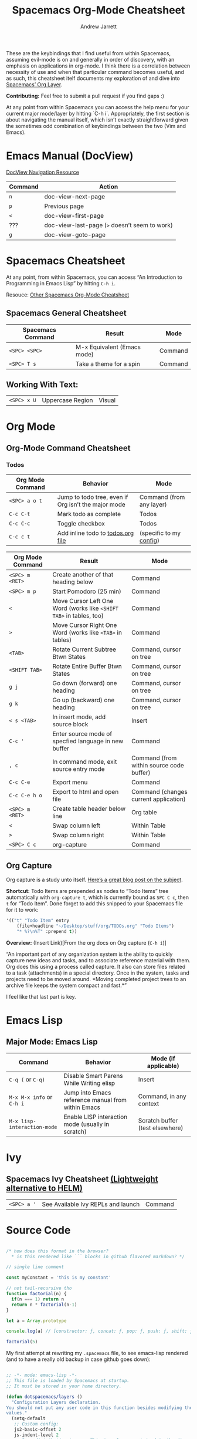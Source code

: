 #+TITLE: Spacemacs Org-Mode Cheatsheet
#+AUTHOR: Andrew Jarrett

These are the keybindings that I find useful from within Spacemacs, assuming evil-mode is on and generally in order of discovery, with an emphasis on applications in org-mode. I think there is a correlation between necessity of use and when that particular command becomes useful, and as such, this cheatsheet itelf documents my exploration of and dive into [[http://spacemacs.org/layers/+emacs/org/README.html][Spacemacs’ Org Layer]].

*Contributing:* Feel free to submit a pull request if you find gaps :)

At any point from within Spacemacs you can access the help menu for your current major mode/layer by hitting `C-h i`. Appropriately, the first section is about navigating the manual itself, which isn’t exactly straightforward given the sometimes odd combination of keybindings between the two (Vim and Emacs).

* Emacs Manual (DocView)

[[https://www.gnu.org/software/emacs/manual/html_node/emacs/DocView-Navigation.html][DocView Navigation Resource]]

| Command | Action                                        |
|---------+-----------------------------------------------|
| =n=     | doc-view-next-page                            |
| =p=     | Previous page                                 |
| =<=     | doc-view-first-page                           |
| ???     | doc-view-last-page (=>= doesn’t seem to work) |
| =g=     | doc-view-goto-page                            |

* Spacemacs Cheatsheet

At any point, from within Spacemacs, you can access “An Introduction to Programming in Emacs Lisp” by hitting =C-h i=.

Resouce: [[https://ontologicalblog.files.wordpress.com/2016/11/spacemacs_cheat_sheet_compact_1-1.pdf][Other Spacemacs Org-Mode Cheatsheet]]

** Spacemacs General Cheatsheet

 | Spacemacs Command | Result                      | Mode    |
 |-------------------+-----------------------------+---------|
 | =<SPC> <SPC>=     | M-x Equivalent (Emacs mode) | Command |
 | =<SPC> T s=       | Take a theme for a spin     | Command |

** Working With Text:
 | =<SPC> x U=       | Uppercase Region            | Visual  |

* Org Mode
** Org-Mode Command Cheatsheet

*** Todos
 | Org Mode Command | Behavior                                            | Mode                     |
 |------------------+-----------------------------------------------------+--------------------------|
 | =<SPC> a o t=    | Jump to todo tree, even if Org isn’t the major mode | Command (from any layer) |
 | =C-c C-t=        | Mark todo as complete                               | Todos                    |
 | =C-c C-c=        | Toggle checkbox                                     | Todos                    |
 | =C-c c t=        | Add inline todo to [[file:todos.org][todos.org file]]                   | (specific to my [[https://github.com/ahrjarrett/dotfiles/blob/master/.spacemacs.d/init.el#L250][config]])  |



 | Org Mode Command | Result                                                              | Mode                                     |
 |------------------+---------------------------------------------------------------------+------------------------------------------|
 | =<SPC> m <RET>=  | Create another of that heading below                                | Command                                  |
 | =<SPC> m p=      | Start Pomodoro (25 min)                                             | Command                                  |
 | =<=              | Move Cursor Left One Word (works like =<SHIFT TAB>= in tables, too) | Command                                  |
 | =>=              | Move Cursor Right One Word (works like =<TAB>= in tables)           | Command                                  |
 | =<TAB>=          | Rotate Current Subtree Btwn States                                  | Command, cursor on tree                  |
 | =<SHIFT TAB>=    | Rotate Entire Buffer Btwn States                                    | Command, cursor on tree                  |
 | =g j=            | Go down (forward) one heading                                       | Command, cursor on tree                  |
 | =g k=            | Go up (backward) one heading                                        | Command, cursor on tree                  |
 | =< s <TAB>=      | In insert mode, add source block                                    | Insert                                   |
 | =C-c '=          | Enter source mode of specfied language in new buffer                | Command                                  |
 | =, c=            | In command mode, exit source entry mode                             | Command (from within source code buffer) |
 | =C-c C-e=        | Export menu                                                         | Command                                  |
 | =C-c C-e h o=    | Export to html and open file                                        | Command (changes current application)    |
 | =<SPC> m <RET>=  | Create table header below line                                      | Org table                                |
 | =<=              | Swap column left                                                    | Within Table                             |
 | =>=              | Swap column right                                                   | Within Table                             |
 | =<SPC> C c=      | org-capture                                                         | Command                                  |

** Org Capture

 Org capture is a study unto itself. [[http://cestlaz.github.io/posts/using-emacs-23-capture-1/#.WiY5ILQ-fOQ][Here’s a great blog post on the subject]].

 *Shortcut:* Todo Items are prepended as nodes to “Todo Items” tree automatically with =org-capture t=, which is currently bound as =SPC C c=, then =t= for “Todo Item”. Done forget to add this snipped to your Spacemacs file for it to work:
 #+BEGIN_SRC emacs-lisp
 '(("t" "Todo Item" entry
     (file+headline "~/Desktop/stuff/org/TODOs.org" "Todo Items")
     "* %?\n%T" :prepend t))
 #+END_SRC

 *Overview:* (Insert Link)[From the org docs on Org capture (=C-h i=)]

 “An important part of any organization system is the ability to quickly
 capture new ideas and tasks, and to associate reference material with
 them.  Org does this using a process called capture.  It also can store
 files related to a task (attachments) in a special directory.  Once in
 the system, tasks and projects need to be moved around.  *Moving
 completed project trees to an archive file keeps the system compact and
 fast.*”

 I feel like that last part is key.
* Emacs Lisp
** Major Mode: Emacs Lisp

| Command                     | Behavior                                           | Mode (if applicable)            |
|-----------------------------+----------------------------------------------------+---------------------------------|
| =C-q (= or =C-q)=           | Disable Smart Parens While Writing elisp           | Insert                          |
| =M-x M-x info= or =C-h i=   | Jump into Emacs reference manual from within Emacs | Command, in any context         |
| =M-x lisp-interaction-mode= | Enable LISP interaction mode (usually in scratch)  | Scratch buffer (test elsewhere) |

* Ivy
** Spacemacs Ivy Cheatsheet [[http://develop.spacemacs.org/layers/+completion/ivy/README.html][(Lightweight alternative to HELM)]]

 | =<SPC> a '= | See Available Ivy REPLs and launch | Command |

* Source Code

  :LOGBOOK:
  CLOCK: [2017-12-03 Sun 08:22]--[2017-12-03 Sun 08:48] =>  0:26
  CLOCK: [2017-12-03 Sun 08:22]--[2017-12-03 Sun 08:22] =>  0:00
  :END:

#+BEGIN_SRC javascript

/* how does this format in the browser?
  * is this rendered like ``` blocks in github flavored markdown? */

// single line comment

const myConstant = 'this is my constant'

// not tail-recursive tho
function factorial(n) {
  if(n === 1) return n
  return n * factorial(n-1)
}

let a = Array.prototype

console.log(a) // [constructor: ƒ, concat: ƒ, pop: ƒ, push: ƒ, shift: ƒ, …]

factorial(5)
#+END_SRC

My first attempt at rewriting my =.spacemacs= file, to see emacs-lisp rendered (and to have a really old backup in case github goes down):

#+BEGIN_SRC emacs-lisp

;; -*- mode: emacs-lisp -*-
;; This file is loaded by Spacemacs at startup.
;; It must be stored in your home directory.

(defun dotspacemacs/layers ()
  "Configuration Layers declaration.
You should not put any user code in this function besides modifying the variable
values."
  (setq-default
   ;; Custom config:
   js2-basic-offset 2
   js-indent-level 2
   ;; Base distribution to use. This is a layer contained in the directory
   ;; `+distribution'. For now available distributions are `spacemacs-base'
   ;; or `spacemacs'. (default 'spacemacs)
   dotspacemacs-distribution 'spacemacs
   ;; Lazy installation of layers (i.e. layers are installed only when a file
   ;; with a supported type is opened). Possible values are `all', `unused'
   ;; and `nil'. `unused' will lazy install only unused layers (i.e. layers
   ;; not listed in variable `dotspacemacs-configuration-layers'), `all' will
   ;; lazy install any layer that support lazy installation even the layers
   ;; listed in `dotspacemacs-configuration-layers'. `nil' disable the lazy
   ;; installation feature and you have to explicitly list a layer in the
   ;; variable `dotspacemacs-configuration-layers' to install it.
   ;; (default 'unused)
   dotspacemacs-enable-lazy-installation 'unused
   ;; If non-nil then Spacemacs will ask for confirmation before installing
   ;; a layer lazily. (default t)
   dotspacemacs-ask-for-lazy-installation t
   ;; If non-nil layers with lazy install support are lazy installed.
   ;; List of additional paths where to look for configuration layers.
   ;; Paths must have a trailing slash (i.e. `~/.mycontribs/')
   dotspacemacs-configuration-layer-path '()
   ;; List of configuration layers to load.
   dotspacemacs-configuration-layers
   '(
     javascript
     html
     ;; ----------------------------------------------------------------
     ;; Example of useful layers you may want to use right away.
     ;; Uncomment some layer names and press <SPC f e R> (Vim style) or
     ;; <M-m f e R> (Emacs style) to install them.
     ;; ----------------------------------------------------------------
     helm
     auto-completion
     ;; better-defaults
     (colors :variables)
     clojure
     emacs-lisp
     git
     markdown
     org
     (org :variables
          org-enable-bootstrap-support t
          org-enable-reveal-js-support t)
     scheme
     (shell :variables
            shell-default-height 30
            shell-default-position 'bottom)
     themes-megapack
     ;; spell-checking
     ;; syntax-checking
     ;; version-control
     )
   ;; List of additional packages that will be installed without being
   ;; wrapped in a layer. If you need some configuration for these
   ;; packages, then consider creating a layer. You can also put the
   ;; configuration in `dotspacemacs/user-config'.
   dotspacemacs-additional-packages '()
   ;; A list of packages that cannot be updated.
   dotspacemacs-frozen-packages '()
   ;; A list of packages that will not be installed and loaded.
   dotspacemacs-excluded-packages '()
   ;; Defines the behaviour of Spacemacs when installing packages.
   ;; Possible values are `used-only', `used-but-keep-unused' and `all'.
   ;; `used-only' installs only explicitly used packages and uninstall any
   ;; unused packages as well as their unused dependencies.
   ;; `used-but-keep-unused' installs only the used packages but won't uninstall
   ;; them if they become unused. `all' installs *all* packages supported by
   ;; Spacemacs and never uninstall them. (default is `used-only')
   dotspacemacs-install-packages 'used-only))

(defun dotspacemacs/init ()
  "Initialization function.
This function is called at the very startup of Spacemacs initialization
before layers configuration.
You should not put any user code in there besides modifying the variable
values."
  ;; This setq-default sexp is an exhaustive list of all the supported
  ;; spacemacs settings.
  (setq-default
   ;; (default t)
   dotspacemacs-elpa-https t
   ;; Maximum allowed time in seconds to contact an ELPA repository.
   dotspacemacs-elpa-timeout 5
   ;; If non nil then spacemacs will check for updates at startup
   ;; when the current branch is not `develop'. Note that checking for
   ;; new versions works via git commands, thus it calls GitHub services
   ;; whenever you start Emacs. (default nil)
   dotspacemacs-check-for-update t
   ;; If non-nil, a form that evaluates to a package directory. For example, to
   ;; use different package directories for different Emacs versions, set this
   ;; to `emacs-version'.
   dotspacemacs-elpa-subdirectory nil
   ;; One of `vim', `emacs' or `hybrid'.
   ;; `hybrid' is like `vim' except that `insert state' is replaced by the
   ;; `hybrid state' with `emacs' key bindings. The value can also be a list
   ;; with `:variables' keyword (similar to layers). Check the editing styles
   ;; section of the documentation for details on available variables.
   ;; (default 'vim)
   dotspacemacs-editing-style 'vim
   ;; If non nil output loading progress in `*Messages*' buffer. (default nil)
   dotspacemacs-verbose-loading nil
   ;; Specify the startup banner. Default value is `official', it displays
   ;; the official spacemacs logo. An integer value is the index of text
   ;; banner, `random' chooses a random text banner in `core/banners'
   ;; directory. A string value must be a path to an image format supported
   ;; by your Emacs build.
   ;; If the value is nil then no banner is displayed. (default 'official)
   dotspacemacs-startup-banner 'random
   ;; List of items to show in startup buffer or an association list of
   ;; the form `(list-type . list-size)`. If nil then it is disabled.
   ;; Possible values for list-type are:
   ;; `recents' `bookmarks' `projects' `agenda' `todos'."
   ;; List sizes may be nil, in which case
   ;; `spacemacs-buffer-startup-lists-length' takes effect.
   dotspacemacs-startup-lists '((recents . 5)
                                (projects . 7))
   ;; True if the home buffer should respond to resize events.
   dotspacemacs-startup-buffer-responsive t
   ;; Default major mode of the scratch buffer (default `text-mode')
   dotspacemacs-scratch-mode 'org-mode
   ;; List of themes, the first of the list is loaded when spacemacs starts.
   ;; Press <SPC> T n to cycle to the next theme in the list (works great
   ;; with 2 themes variants, one dark and one light)
   dotspacemacs-themes '(hc-zenburn
                         leuven
                         material
                         ;;spacemacs-dark
                         ;;spacemacs-light
                        )

   ;; If non nil the cursor color matches the state color in GUI Emacs.
   dotspacemacs-colorize-cursor-according-to-state t
   ;; Default font, or prioritized list of fonts. `powerline-scale' allows to
   ;; quickly tweak the mode-line size to make separators look not too crappy.
   dotspacemacs-default-font '("mononoki"
                               :size 16
                               :weight normal
                               :width normal
                               :powerline-scale 1.2)
   ;; The leader key
   dotspacemacs-leader-key "SPC"
   ;; The key used for Emacs commands (M-x) (after pressing on the leader key).
   ;; (default "SPC")
   dotspacemacs-emacs-command-key "SPC"
   ;; The key used for Vim Ex commands (default ":")
   dotspacemacs-ex-command-key ":"
   ;; The leader key accessible in `emacs state' and `insert state'
   ;; (default "M-m")
   dotspacemacs-emacs-leader-key "M-m"
   ;; Major mode leader key is a shortcut key which is the equivalent of
   ;; pressing `<leader> m`. Set it to `nil` to disable it. (default ",")
   dotspacemacs-major-mode-leader-key ","
   ;; Major mode leader key accessible in `emacs state' and `insert state'.
   ;; (default "C-M-m")
   dotspacemacs-major-mode-emacs-leader-key "C-M-m"
   ;; These variables control whether separate commands are bound in the GUI to
   ;; the key pairs C-i, TAB and C-m, RET.
   ;; Setting it to a non-nil value, allows for separate commands under <C-i>
   ;; and TAB or <C-m> and RET.
   ;; In the terminal, these pairs are generally indistinguishable, so this only
   ;; works in the GUI. (default nil)
   dotspacemacs-distinguish-gui-tab nil
   ;; If non nil `Y' is remapped to `y$' in Evil states. (default nil)
   dotspacemacs-remap-Y-to-y$ nil
   ;; If non-nil, the shift mappings `<' and `>' retain visual state if used
   ;; there. (default t)
   dotspacemacs-retain-visual-state-on-shift t
   ;; If non-nil, J and K move lines up and down when in visual mode.
   ;; (default nil)
   dotspacemacs-visual-line-move-text nil
   ;; If non nil, inverse the meaning of `g' in `:substitute' Evil ex-command.
   ;; (default nil)
   dotspacemacs-ex-substitute-global nil
   ;; Name of the default layout (default "Default")
   dotspacemacs-default-layout-name "Default"
   ;; If non nil the default layout name is displayed in the mode-line.
   ;; (default nil)
   dotspacemacs-display-default-layout nil
   ;; If non nil then the last auto saved layouts are resume automatically upon
   ;; start. (default nil)
   dotspacemacs-auto-resume-layouts nil
   ;; Size (in MB) above which spacemacs will prompt to open the large file
   ;; literally to avoid performance issues. Opening a file literally means that
   ;; no major mode or minor modes are active. (default is 1)
   dotspacemacs-large-file-size 1
   ;; Location where to auto-save files. Possible values are `original' to
   ;; auto-save the file in-place, `cache' to auto-save the file to another
   ;; file stored in the cache directory and `nil' to disable auto-saving.
   ;; (default 'cache)
   dotspacemacs-auto-save-file-location 'cache
   ;; Maximum number of rollback slots to keep in the cache. (default 5)
   dotspacemacs-max-rollback-slots 5
   ;; If non nil, `helm' will try to minimize the space it uses. (default nil)
   dotspacemacs-helm-resize nil
   ;; if non nil, the helm header is hidden when there is only one source.
   ;; (default nil)
   dotspacemacs-helm-no-header nil
   ;; define the position to display `helm', options are `bottom', `top',
   ;; `left', or `right'. (default 'bottom)
   dotspacemacs-helm-position 'bottom
   ;; Controls fuzzy matching in helm. If set to `always', force fuzzy matching
   ;; in all non-asynchronous sources. If set to `source', preserve individual
   ;; source settings. Else, disable fuzzy matching in all sources.
   ;; (default 'always)
   dotspacemacs-helm-use-fuzzy 'always
   ;; If non nil the paste micro-state is enabled. When enabled pressing `p`
   ;; several times cycle between the kill ring content. (default nil)
   dotspacemacs-enable-paste-transient-state nil
   ;; Which-key delay in seconds. The which-key buffer is the popup listing
   ;; the commands bound to the current keystroke sequence. (default 0.4)
   dotspacemacs-which-key-delay 0.4
   ;; Which-key frame position. Possible values are `right', `bottom' and
   ;; `right-then-bottom'. right-then-bottom tries to display the frame to the
   ;; right; if there is insufficient space it displays it at the bottom.
   ;; (default 'bottom)
   dotspacemacs-which-key-position 'bottom
   ;; If non nil a progress bar is displayed when spacemacs is loading. This
   ;; may increase the boot time on some systems and emacs builds, set it to
   ;; nil to boost the loading time. (default t)
   dotspacemacs-loading-progress-bar t
   ;; If non nil the frame is fullscreen when Emacs starts up. (default nil)
   ;; (Emacs 24.4+ only)
   dotspacemacs-fullscreen-at-startup nil
   ;; If non nil `spacemacs/toggle-fullscreen' will not use native fullscreen.
   ;; Use to disable fullscreen animations in OSX. (default nil)
   dotspacemacs-fullscreen-use-non-native nil
   ;; If non nil the frame is maximized when Emacs starts up.
   ;; Takes effect only if `dotspacemacs-fullscreen-at-startup' is nil.
   ;; (default nil) (Emacs 24.4+ only)
   dotspacemacs-maximized-at-startup nil
   ;; A value from the range (0..100), in increasing opacity, which describes
   ;; the transparency level of a frame when it's active or selected.
   ;; Transparency can be toggled through `toggle-transparency'. (default 90)
   dotspacemacs-active-transparency 90
   ;; A value from the range (0..100), in increasing opacity, which describes
   ;; the transparency level of a frame when it's inactive or deselected.
   ;; Transparency can be toggled through `toggle-transparency'. (default 90)
   dotspacemacs-inactive-transparency 80
   ;; If non nil show the titles of transient states. (default t)
   dotspacemacs-show-transient-state-title t
   ;; If non nil show the color guide hint for transient state keys. (default t)
   dotspacemacs-show-transient-state-color-guide t
   ;; If non nil unicode symbols are displayed in the mode line. (default t)
   dotspacemacs-mode-line-unicode-symbols t
   ;; If non nil smooth scrolling (native-scrolling) is enabled. Smooth
   ;; scrolling overrides the default behavior of Emacs which recenters point
   ;; when it reaches the top or bottom of the screen. (default t)
   dotspacemacs-smooth-scrolling t
   ;; If non nil line numbers are turned on in all `prog-mode' and `text-mode'
   ;; derivatives. If set to `relative', also turns on relative line numbers.
   ;; (default nil)
   dotspacemacs-line-numbers nil
   ;; Code folding method. Possible values are `evil' and `origami'.
   ;; (default 'evil)
   dotspacemacs-folding-method 'evil
   ;; If non-nil smartparens-strict-mode will be enabled in programming modes.
   ;; (default nil)
   dotspacemacs-smartparens-strict-mode t
   ;; If non-nil pressing the closing parenthesis `)' key in insert mode passes
   ;; over any automatically added closing parenthesis, bracket, quote, etc…
   ;; This can be temporary disabled by pressing `C-q' before `)'. (default nil)
   dotspacemacs-smart-closing-parenthesis nil
   ;; Select a scope to highlight delimiters. Possible values are `any',
   ;; `current', `all' or `nil'. Default is `all' (highlight any scope and
   ;; emphasis the current one). (default 'all)
   dotspacemacs-highlight-delimiters 'all
   ;; If non nil, advise quit functions to keep server open when quitting.
   ;; (default nil)
   dotspacemacs-persistent-server nil
   ;; List of search tool executable names. Spacemacs uses the first installed
   ;; tool of the list. Supported tools are `ag', `pt', `ack' and `grep'.
   ;; (default '("ag" "pt" "ack" "grep"))
   dotspacemacs-search-tools '("ag" "pt" "ack" "grep")
   ;; The default package repository used if no explicit repository has been
   ;; specified with an installed package.
   ;; Not used for now. (default nil)
   dotspacemacs-default-package-repository nil
   ;; Delete whitespace while saving buffer. Possible values are `all'
   ;; to aggressively delete empty line and long sequences of whitespace,
   ;; `trailing' to delete only the whitespace at end of lines, `changed'to
   ;; delete only whitespace for changed lines or `nil' to disable cleanup.
   ;; (default nil)
   dotspacemacs-whitespace-cleanup 'trailing
   ))

(defun dotspacemacs/user-init ()
  "Initialization function for user code.
It is called immediately after `dotspacemacs/init', before layer configuration
executes.
 This function is mostly useful for variables that need to be set
before packages are loaded. If you are unsure, you should try in setting them in
`dotspacemacs/user-config' first."
  )

(defun dotspacemacs/user-config ()
  "Configuration function for user code.
This function is called at the very end of Spacemacs initialization after
layers configuration.
This is the place where most of your configurations should be done. Unless it is
explicitly specified that a variable should be set before a package is loaded,
you should place your code here."
  )

;; Do not write anything past this comment. This is where Emacs will
;; auto-generate custom variable definitions.
(custom-set-variables
 ;; custom-set-variables was added by Custom.
 ;; If you edit it by hand, you could mess it up, so be careful.
 ;; Your init file should contain only one such instance.
 ;; If there is more than one, they won't work right.
 '(ansi-color-faces-vector
   [default default default italic underline success warning error])
 '(ansi-color-names-vector
   ["#0a0814" "#f2241f" "#67b11d" "#b1951d" "#4f97d7" "#a31db1" "#28def0" "#b2b2b2"])
 '(evil-want-Y-yank-to-eol nil)
 '(fci-rule-color "#5E5E5E" t)
 '(linum-format " %7i ")
 '(package-selected-packages
   (quote
    (ox-reveal ox-twbs zenburn-theme zen-and-art-theme underwater-theme ujelly-theme twilight-theme twilight-bright-theme twilight-anti-bright-theme toxi-theme tao-theme tangotango-theme tango-plus-theme tango-2-theme sunny-day-theme sublime-themes subatomic256-theme subatomic-theme spacegray-theme soothe-theme solarized-theme soft-stone-theme soft-morning-theme soft-charcoal-theme smyx-theme seti-theme reverse-theme railscasts-theme purple-haze-theme professional-theme planet-theme phoenix-dark-pink-theme phoenix-dark-mono-theme organic-green-theme omtose-phellack-theme oldlace-theme occidental-theme obsidian-theme noctilux-theme naquadah-theme mustang-theme monokai-theme monochrome-theme molokai-theme moe-theme minimal-theme material-theme majapahit-theme madhat2r-theme lush-theme light-soap-theme jbeans-theme jazz-theme ir-black-theme inkpot-theme heroku-theme hemisu-theme gruvbox-theme gruber-darker-theme grandshell-theme gotham-theme gandalf-theme flatui-theme flatland-theme farmhouse-theme espresso-theme dracula-theme django-theme darktooth-theme autothemer darkokai-theme darkmine-theme darkburn-theme dakrone-theme cyberpunk-theme color-theme-sanityinc-tomorrow color-theme-sanityinc-solarized clues-theme cherry-blossom-theme busybee-theme bubbleberry-theme birds-of-paradise-plus-theme badwolf-theme apropospriate-theme anti-zenburn-theme ample-zen-theme ample-theme alect-themes afternoon-theme org-category-capture noflet ensime sbt-mode scala-mode rainbow-mode rainbow-identifiers color-identifiers-mode geiser clojure-snippets clj-refactor inflections edn paredit peg cider-eval-sexp-fu cider seq queue clojure-mode xterm-color shell-pop multi-term eshell-z eshell-prompt-extras esh-help helm-company helm-c-yasnippet fuzzy company-web web-completion-data company-tern dash-functional tern company-statistics company auto-yasnippet ac-ispell auto-complete mmm-mode markdown-toc markdown-mode gh-md winum smeargle orgit org-projectile pcache org-present org org-pomodoro alert log4e gntp org-download magit-gitflow htmlize helm-gitignore gnuplot gitignore-mode gitconfig-mode gitattributes-mode git-timemachine git-messenger git-link evil-magit magit magit-popup git-commit with-editor web-beautify livid-mode skewer-mode simple-httpd json-mode json-snatcher json-reformat js2-refactor yasnippet multiple-cursors js2-mode js-doc coffee-mode web-mode tagedit slim-mode scss-mode sass-mode pug-mode less-css-mode helm-css-scss haml-mode emmet-mode ws-butler window-numbering which-key volatile-highlights vi-tilde-fringe uuidgen use-package toc-org spaceline powerline restart-emacs request rainbow-delimiters popwin persp-mode pcre2el paradox spinner org-plus-contrib org-bullets open-junk-file neotree move-text macrostep lorem-ipsum linum-relative link-hint info+ indent-guide ido-vertical-mode hydra hungry-delete hl-todo highlight-parentheses highlight-numbers parent-mode highlight-indentation hide-comnt help-fns+ helm-themes helm-swoop helm-projectile helm-mode-manager helm-make projectile pkg-info epl helm-flx helm-descbinds helm-ag google-translate golden-ratio flx-ido flx fill-column-indicator fancy-battery eyebrowse expand-region exec-path-from-shell evil-visualstar evil-visual-mark-mode evil-unimpaired evil-tutor evil-surround evil-search-highlight-persist evil-numbers evil-nerd-commenter evil-mc evil-matchit evil-lisp-state smartparens evil-indent-plus evil-iedit-state iedit evil-exchange evil-escape evil-ediff evil-args evil-anzu anzu evil goto-chg undo-tree eval-sexp-fu highlight elisp-slime-nav dumb-jump f s diminish define-word column-enforce-mode clean-aindent-mode bind-map bind-key auto-highlight-symbol auto-compile packed dash aggressive-indent adaptive-wrap ace-window ace-link ace-jump-helm-line helm avy helm-core popup async quelpa package-build spacemacs-theme)))
 '(vc-annotate-background "#202020")
 '(vc-annotate-color-map
   (quote
    ((20 . "#C99090")
     (40 . "#D9A0A0")
     (60 . "#ECBC9C")
     (80 . "#DDCC9C")
     (100 . "#EDDCAC")
     (120 . "#FDECBC")
     (140 . "#6C8C6C")
     (160 . "#8CAC8C")
     (180 . "#9CBF9C")
     (200 . "#ACD2AC")
     (220 . "#BCE5BC")
     (240 . "#CCF8CC")
     (260 . "#A0EDF0")
     (280 . "#79ADB0")
     (300 . "#89C5C8")
     (320 . "#99DDE0")
     (340 . "#9CC7FB")
     (360 . "#E090C7"))))
 '(vc-annotate-very-old-color "#E090C7"))
(custom-set-faces
 ;; custom-set-faces was added by Custom.
 ;; If you edit it by hand, you could mess it up, so be careful.
 ;; Your init file should contain only one such instance.
 ;; If there is more than one, they won't work right.
 '(default ((t (:background nil)))))

#+END_SRC
